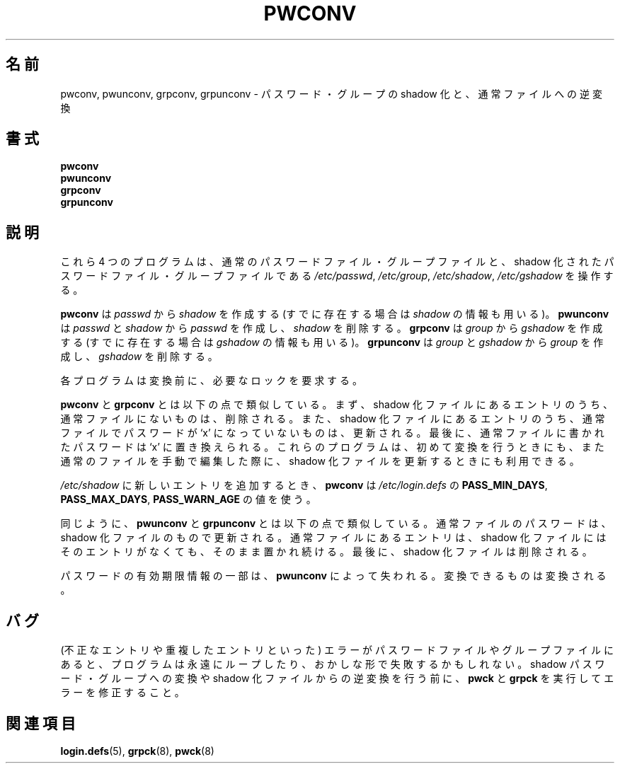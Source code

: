 .\"$Id: pwconv.8,v 1.10 2002/03/08 04:39:12 kloczek Exp $
.\"
.\" Japanese Version Copyright (c) 2001 Yuichi SATO
.\"         all rights reserved.
.\" Translated Sat Dec  1 20:09:17 JST 2001
.\"         by Yuichi SATO <ysato@h4.dion.ne.jp>
.\" Modified Sun 22 Sep 2002 by NAKANO Takeo <nakano@apm.seikei.ac.jp>
.\"
.TH PWCONV 8 "26 Sep 1997"
.\"O .SH NAME
.SH 名前
.\"O pwconv, pwunconv, grpconv, grpunconv \- convert to and from shadow passwords and groups.
pwconv, pwunconv, grpconv, grpunconv \- パスワード・グループの shadow 化と、通常ファイルへの逆変換
.\"O .SH SYNOPSIS
.SH 書式
.B pwconv
.br
.B pwunconv
.br
.B grpconv
.br
.B grpunconv
.\"O .SH DESCRIPTION
.SH 説明
.\"O These four programs all operate on the normal and shadow password and
.\"O group files:
.\"O .IR /etc/passwd ", " /etc/group ", " /etc/shadow ", and " /etc/gshadow .
これら 4 つのプログラムは、
通常のパスワードファイル・グループファイルと、
shadow 化されたパスワードファイル・グループファイルである
.IR /etc/passwd ", " /etc/group ", " /etc/shadow ", " /etc/gshadow
を操作する。

.\"O .B pwconv
.\"O .RI "creates " shadow " from " passwd " and an optionally existing " shadow .
.\"O .B pwunconv
.\"O .RI "creates " passwd " from " passwd " and " shadow " and then removes " shadow .
.\"O .B grpconv
.\"O .RI "creates " gshadow " from " group " and an optionally existing " gshadow .
.\"O .B grpunconv
.\"O .RI "creates " group " from " group " and " gshadow " and then removes " gshadow .
\fBpwconv\fR は \fIpasswd\fR から \fIshadow\fR を作成する
(すでに存在する場合は \fIshadow\fR の情報も用いる)。
\fBpwunconv\fR は \fIpasswd\fR と \fIshadow\fR から
\fIpasswd\fR を作成し、\fIshadow\fR を削除する。
\fBgrpconv\fR は \fIgroup\fR から \fIgshadow\fR を作成する
(すでに存在する場合は \fIgshadow\fR の情報も用いる)。
\fBgrpunconv\fR は \fIgroup\fR と \fIgshadow\fR から
\fIgroup\fR を作成し、\fIgshadow\fR を削除する。

.\"O Each program acquires the necessary locks before conversion.
各プログラムは変換前に、必要なロックを要求する。

.\"O .BR pwconv " and " grpconv
.\"O are similiar.  First, entries in the shadowed file which don't exist
.\"O in the main file are removed.  Then, shadowed entries which don't have
.\"O `x' as the password in the main file are updated.  Any missing
.\"O shadowed entries are added.  Finally, passwords in the main file are
.\"O replaced with `x'.  These programs can be used for initial conversion
.\"O as well to update the shadowed file if the main file is edited by
.\"O hand.
.B pwconv 
と
.B grpconv
とは以下の点で類似している。
まず、shadow 化ファイルにあるエントリのうち、
通常ファイルにないものは、削除される。
また、shadow 化ファイルにあるエントリのうち、
通常ファイルでパスワードが `x' になっていないものは、更新される。
最後に、通常ファイルに書かれたパスワードは `x' に置き換えられる。
これらのプログラムは、初めて変換を行うときにも、
また通常のファイルを手動で編集した際に、
shadow 化ファイルを更新するときにも利用できる。

.\"O .B pwconv
.\"O will use the values of
.\"O .BR PASS_MIN_DAYS ", " PASS_MAX_DAYS ", and " PASS_WARN_AGE
.\"O from
.\"O .I /etc/login.defs
.\"O when adding new entries to
.\"O .IR /etc/shadow .
.I /etc/shadow
に新しいエントリを追加するとき、
.B pwconv
は
.I /etc/login.defs
の
.BR PASS_MIN_DAYS ", " PASS_MAX_DAYS ", " PASS_WARN_AGE
の値を使う。

.\"O .RB "Likewise, " pwunconv " and " grpunconv
.\"O are similiar.  Passwords in the main file are updated from the
.\"O shadowed file.  Entries which exist in the main file but not in the
.\"O shadowed file are left alone.  Finally, the shadowed file is removed.
同じように、
.B pwunconv
と
.B grpunconv
とは以下の点で類似している。
通常ファイルのパスワードは、
shadow 化ファイルのもので更新される。
通常ファイルにあるエントリは、
shadow 化ファイルにはそのエントリがなくても、
そのまま置かれ続ける。
最後に、 shadow 化ファイルは削除される。

.\"O Some password aging information is lost by
.\"O .BR pwunconv .
.\"O It will convert what it can.
パスワードの有効期限情報の一部は、
.B pwunconv 
によって失われる。変換できるものは変換される。
.\"O .SH "BUGS"
.SH バグ
.\"O Errors in the password or group files (such as invalid or duplicate
.\"O entries) may cause these programs to loop forever or fail in other
.\"O strange ways.  Please run \fBpwck\fR and \fBgrpck\fR to correct any
.\"O such errors before converting to or from shadow passwords or groups.
(不正なエントリや重複したエントリといった)
エラーがパスワードファイルやグループファイルにあると、
プログラムは永遠にループしたり、おかしな形で失敗するかもしれない。
shadow パスワード・グループへの変換や
shadow 化ファイルからの逆変換を行う前に、
\fBpwck\fR と \fBgrpck\fR を実行してエラーを修正すること。
.\"O .SH "SEE ALSO"
.SH 関連項目
.BR login.defs (5),
.BR grpck (8),
.BR pwck (8)
